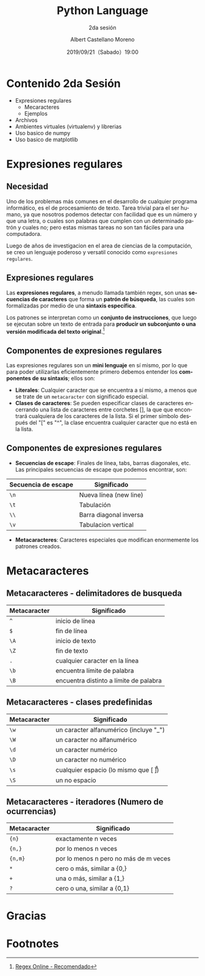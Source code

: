 #+TITLE: Python Language
#+SUBTITLE: 2da sesión
#+DATE: 2019/09/21（Sabado）19:00
#+AUTHOR: Albert Castellano Moreno
#+EMAIL: acastemoreno@gmail.com
#+OPTIONS: ':nil *:t -:t ::t <:t H:3 \n:nil ^:t arch:headline
#+OPTIONS: author:t c:nil creator:comment d:(not "LOGBOOK") date:t
#+OPTIONS: e:t email:nil f:t inline:t num:nil p:nil pri:nil stat:t
#+OPTIONS: tags:t tasks:t tex:t timestamp:t toc:nil todo:t |:t
#+CREATOR: Emacs 24.4.1 (Org mode 8.2.10)
#+DESCRIPTION:
#+EXCLUDE_TAGS: noexport
#+KEYWORDS:
#+LANGUAGE: es
#+SELECT_TAGS: export

#+TWITTER: acastemoreno

#+FAVICON: images/python-logo.png
#+ICON: images/python-logo.png

* Contenido 2da Sesión
- Expresiones regulares
    - Mecaracteres
    - Ejemplos
- Archivos
- Ambientes virtuales (virtualenv) y librerias
- Uso basico de numpy
- Uso basico de matplotlib

* Expresiones regulares
  :PROPERTIES:
  :SLIDE:    segue dark quote
  :ASIDE:    right bottom
  :ARTICLE:  flexbox vleft auto-fadein
  :END:

** Necesidad
Uno de los problemas más comunes en el desarrollo de cualquier programa informático, es el de procesamiento de texto. Tarea trivial para el ser humano, ya que nosotros podemos detectar con facilidad que es un número y que una letra, o cuales son palabras que cumplen con un determinado patrón y cuales no; pero estas mismas tareas no son tan fáciles para una computadora.

Luego de años de investigacion en el area de ciencias de la computación, se creo un lenguaje poderoso y versatil conocido como =expresiones regulares=.

** Expresiones regulares
Las *expresiones regulares*, a menudo llamada también regex, son unas *secuencias de caracteres* que forma un *patrón de búsqueda*, las cuales son formalizadas por medio de una *sintaxis específica*.

Los patrones se interpretan como un *conjunto de instrucciones*, que luego se ejecutan sobre un texto de entrada para *producir un subconjunto o una versión modificada del texto original*.[fn:1]


** Componentes de expresiones regulares
Las expresiones regulares son un *mini lenguaje* en sí mismo, por lo que para poder utilizarlas eficientemente primero debemos entender los *componentes de su sintaxis*; ellos son:

- *Literales*: Cualquier caracter que se encuentra a sí mismo, a menos que se trate de un =metacaracter= con significado especial.
- *Clases de caracteres*: Se pueden especificar clases de caracteres encerrando una lista de caracteres entre corchetes [], la que que encontrará cualquiera de los caracteres de la lista. Si el primer símbolo después del "[" es "^", la clase encuentra cualquier caracter que no está en la lista.

** Componentes de expresiones regulares
- *Secuencias de escape*: Finales de línea, tabs, barras diagonales, etc. Las principales secuencias de escape que podemos encontrar, son:

| Secuencia de escape | Significado            |
|---------------------+------------------------|
| =\n=                | Nueva línea (new line) |
| =\t=                | Tabulación             |
| =\\=                | Barra diagonal inversa |
| =\v=                | Tabulacion vertical    |

- *Metacaracteres*: Caracteres especiales que modifican enormemente los patrones creados.

* Metacaracteres
  :PROPERTIES:
  :SLIDE:    segue dark quote
  :ASIDE:    right bottom
  :ARTICLE:  flexbox vleft auto-fadein
  :END:

** Metacaracteres - delimitadores de busqueda
| Metacaracter | Significado                            |
|--------------+----------------------------------------|
| =^=          | inicio de línea                        |
| =$=          | fin de línea                           |
| =\A=         | inicio de texto                        |
| =\Z=         | fin de texto                           |
| =.=          | cualquier caracter en la línea         |
| =\b=         | encuentra límite de palabra            |
| =\B=         | encuentra distinto a límite de palabra |

** Metacaracteres - clases predefinidas
| Metacaracter | Significado                                  |
|--------------+----------------------------------------------|
| =\w=         | un caracter alfanumérico (incluye "_")       |
| =\W=         | un caracter no alfanumérico                  |
| =\d=         | un caracter numérico                         |
| =\D=         | un caracter no numérico                      |
| =\s=         | cualquier espacio (lo mismo que [ \t\n\r\f]) |
| =\S=         | un no espacio                                |

** Metacaracteres - iteradores (Numero de ocurrencias)
| Metacaracter | Significado                           |
|--------------+---------------------------------------|
| ={n}=        | exactamente n veces                   |
| ={n,}=       | por lo menos n veces                  |
| ={n,m}=      | por lo menos n pero no más de m veces |
| =*=          | cero o más, similar a {0,}            |
| =+=          | una o más, similar a {1,}             |
| =?=          | cero o una, similar a {0,1}           |


* Gracias
:PROPERTIES:
:SLIDE: thank-you-slide segue
:ASIDE: right
:ARTICLE: flexbox vleft auto-fadein
:END:

* Footnotes
[fn:1] [[https://regex101.com/][Regex Online - Recomendado]]
